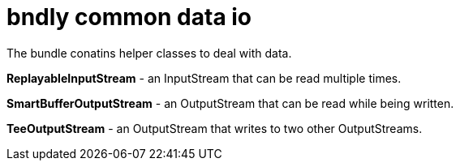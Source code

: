 = bndly common data io

The bundle conatins helper classes to deal with data.

*ReplayableInputStream* - an InputStream that can be read multiple times.

*SmartBufferOutputStream* - an OutputStream that can be read while being written.

*TeeOutputStream* - an OutputStream that writes to two other OutputStreams.